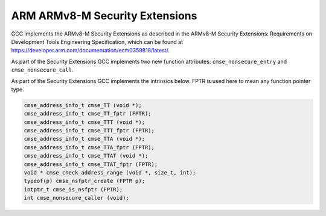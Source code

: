 ..
  Copyright 1988-2022 Free Software Foundation, Inc.
  This is part of the GCC manual.
  For copying conditions, see the GPL license file

.. _arm-armv8-m-security-extensions:

ARM ARMv8-M Security Extensions
^^^^^^^^^^^^^^^^^^^^^^^^^^^^^^^

GCC implements the ARMv8-M Security Extensions as described in the ARMv8-M
Security Extensions: Requirements on Development Tools Engineering
Specification, which can be found at
https://developer.arm.com/documentation/ecm0359818/latest/.

As part of the Security Extensions GCC implements two new function attributes:
``cmse_nonsecure_entry`` and ``cmse_nonsecure_call``.

As part of the Security Extensions GCC implements the intrinsics below.  FPTR
is used here to mean any function pointer type.

.. code-block:: c++

  cmse_address_info_t cmse_TT (void *);
  cmse_address_info_t cmse_TT_fptr (FPTR);
  cmse_address_info_t cmse_TTT (void *);
  cmse_address_info_t cmse_TTT_fptr (FPTR);
  cmse_address_info_t cmse_TTA (void *);
  cmse_address_info_t cmse_TTA_fptr (FPTR);
  cmse_address_info_t cmse_TTAT (void *);
  cmse_address_info_t cmse_TTAT_fptr (FPTR);
  void * cmse_check_address_range (void *, size_t, int);
  typeof(p) cmse_nsfptr_create (FPTR p);
  intptr_t cmse_is_nsfptr (FPTR);
  int cmse_nonsecure_caller (void);


